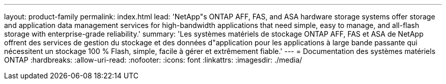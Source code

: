 ---
layout: product-family 
permalink: index.html 
lead: 'NetApp"s ONTAP AFF, FAS, and ASA hardware storage systems offer storage and application data management services for high-bandwidth applications that need simple, easy to manage, and all-flash storage with enterprise-grade reliability.' 
summary: 'Les systèmes matériels de stockage ONTAP AFF, FAS et ASA de NetApp offrent des services de gestion du stockage et des données d"application pour les applications à large bande passante qui nécessitent un stockage 100 % Flash, simple, facile à gérer et extrêmement fiable.' 
---
= Documentation des systèmes matériels ONTAP
:hardbreaks:
:allow-uri-read: 
:nofooter: 
:icons: font
:linkattrs: 
:imagesdir: ./media/


